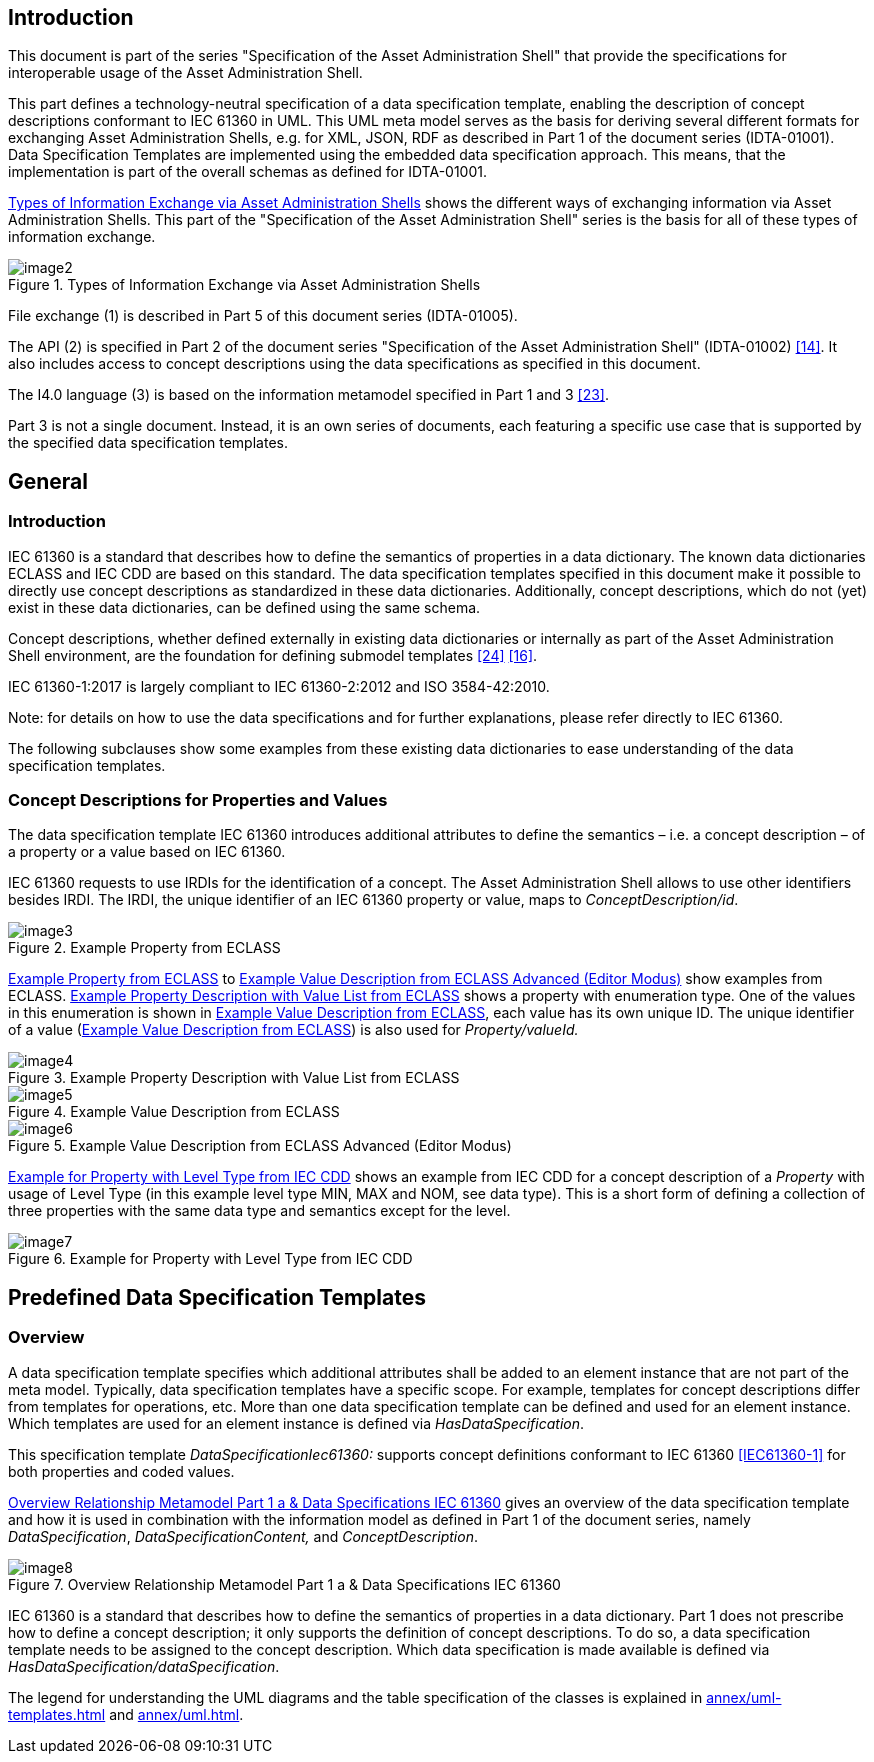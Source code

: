 ////
Copyright (c) 2023 Industrial Digital Twin Association

This work is licensed under a [Creative Commons Attribution 4.0 International License](
https://creativecommons.org/licenses/by/4.0/). 

SPDX-License-Identifier: CC-BY-4.0

////



==  Introduction

This document is part of the series "Specification of the Asset Administration Shell" that provide the specifications for interoperable usage of the Asset Administration Shell.

This part defines a technology-neutral specification of a data specification template, enabling the description of concept descriptions conformant to IEC 61360 in UML.
This UML meta model serves as the basis for deriving several different formats for exchanging Asset Administration Shells, e.g. for XML, JSON, RDF as described in Part 1 of the document series (IDTA-01001).
Data Specification Templates are implemented using the embedded data specification approach.
This means, that the implementation is part of the overall schemas as defined for IDTA-01001.

<<image-types-of-info-exchange-aas>> shows the different ways of exchanging information via Asset Administration Shells.
This part of the "Specification of the Asset Administration Shell" series is the basis for all of these types of information exchange.

.Types of Information Exchange via Asset Administration Shells
[[image-types-of-info-exchange-aas]]
image::image2.jpeg[align=center]

File exchange (1) is described in Part 5 of this document series (IDTA-01005).

The API (2) is specified in Part 2 of the document series "Specification of the Asset Administration Shell" (IDTA-01002) link:#bib14[[14\]].
It also includes access to concept descriptions using the data specifications as specified in this document.

The I4.0 language (3) is based on the information metamodel specified in Part 1 and 3 link:#bib23[[23\]].

Part 3 is not a single document.
Instead, it is an own series of documents, each featuring a specific use case that is supported by the specified data specification templates.

[#general]
== General

=== Introduction

IEC 61360 is a standard that describes how to define the semantics of properties in a data dictionary.
The known data dictionaries ECLASS and IEC CDD are based on this standard.
The data specification templates specified in this document make it possible to directly use concept descriptions as standardized in these data dictionaries.
Additionally, concept descriptions, which do not (yet) exist in these data dictionaries, can be defined using the same schema.

Concept descriptions, whether defined externally in existing data dictionaries or internally as part of the Asset Administration Shell environment, are the foundation for defining submodel templates link:#bib24[[24\]] link:#bib16[[16\]].

IEC 61360-1:2017 is largely compliant to IEC 61360-2:2012 and ISO 3584-42:2010.

====
Note: for details on how to use the data specifications and for further explanations, please refer directly to IEC 61360.
====

The following subclauses show some examples from these existing data dictionaries to ease understanding of the data specification templates.

[#concept-descriptions]
=== Concept Descriptions for Properties and Values 

The data specification template IEC 61360 introduces additional attributes to define the semantics – i.e. a concept description – of a property or a value based on IEC 61360.

IEC 61360 requests to use IRDIs for the identification of a concept.
The Asset Administration Shell allows to use other identifiers besides IRDI.
The IRDI, the unique identifier of an IEC 61360 property or value, maps to _ConceptDescription/id_.

.Example Property from ECLASS
[[image-property-eclass]]
image::image3.png[align=center]

<<image-property-eclass>> to <<image-value-eclass-advanced>> show examples from ECLASS. <<image-property-value-list-eclass>> shows a property with enumeration type.
One of the values in this enumeration is shown in <<image-value-eclass>>, each value has its own unique ID.
The unique identifier of a value (<<image-value-eclass>>) is also used for _Property/valueId._

.Example Property Description with Value List from ECLASS
[[image-property-value-list-eclass]]
image::image4.png[align=center]

.Example Value Description from ECLASS
[[image-value-eclass]]
image::image5.png[align=center]

.Example Value Description from ECLASS Advanced (Editor Modus)
[[image-value-eclass-advanced]]
image::image6.png[align=center]

<<image-property-level-type-iec-cdd>> shows an example from IEC CDD for a concept description of a _Property_ with usage of Level Type (in this example level type MIN, MAX and NOM, see data type).
This is a short form of defining a collection of three properties with the same data type and semantics except for the level.

.Example for Property with Level Type from IEC CDD
[[image-property-level-type-iec-cdd]]
image::image7.png[align=center]

[#predefined-data-specification-templates]
== Predefined Data Specification Templates 

=== Overview

A data specification template specifies which additional attributes shall be added to an element instance that are not part of the meta model.
Typically, data specification templates have a specific scope.
For example, templates for concept descriptions differ from templates for operations, etc.
More than one data specification template can be defined and used for an element instance.
Which templates are used for an element instance is defined via _HasDataSpecification_.

This specification template _DataSpecificationIec61360:_ supports concept definitions conformant to IEC 61360 xref:preamble.adoc#IEC61360-1[[IEC61360-1\]] for both properties and coded values.


<<image-rel-metamodel-iec61360>> gives an overview of the data specification template and how it is used in combination with the information model as defined in Part 1 of the document series, namely  _DataSpecification_, _DataSpecificationContent,_ and _ConceptDescription_.

.Overview Relationship Metamodel Part 1 a & Data Specifications IEC 61360
[[image-rel-metamodel-iec61360]]
image::image8.png[align=center]

IEC 61360 is a standard that describes how to define the semantics of properties in a data dictionary.
Part 1 does not prescribe how to define a concept description; it only supports the definition of concept descriptions.
To do so, a data specification template needs to be assigned to the concept description.
Which data specification is made available is defined via _HasDataSpecification/dataSpecification_.

The legend for understanding the UML diagrams and the table specification of the classes is explained in xref:annex/uml-templates.adoc[] and xref:annex/uml.adoc[].

